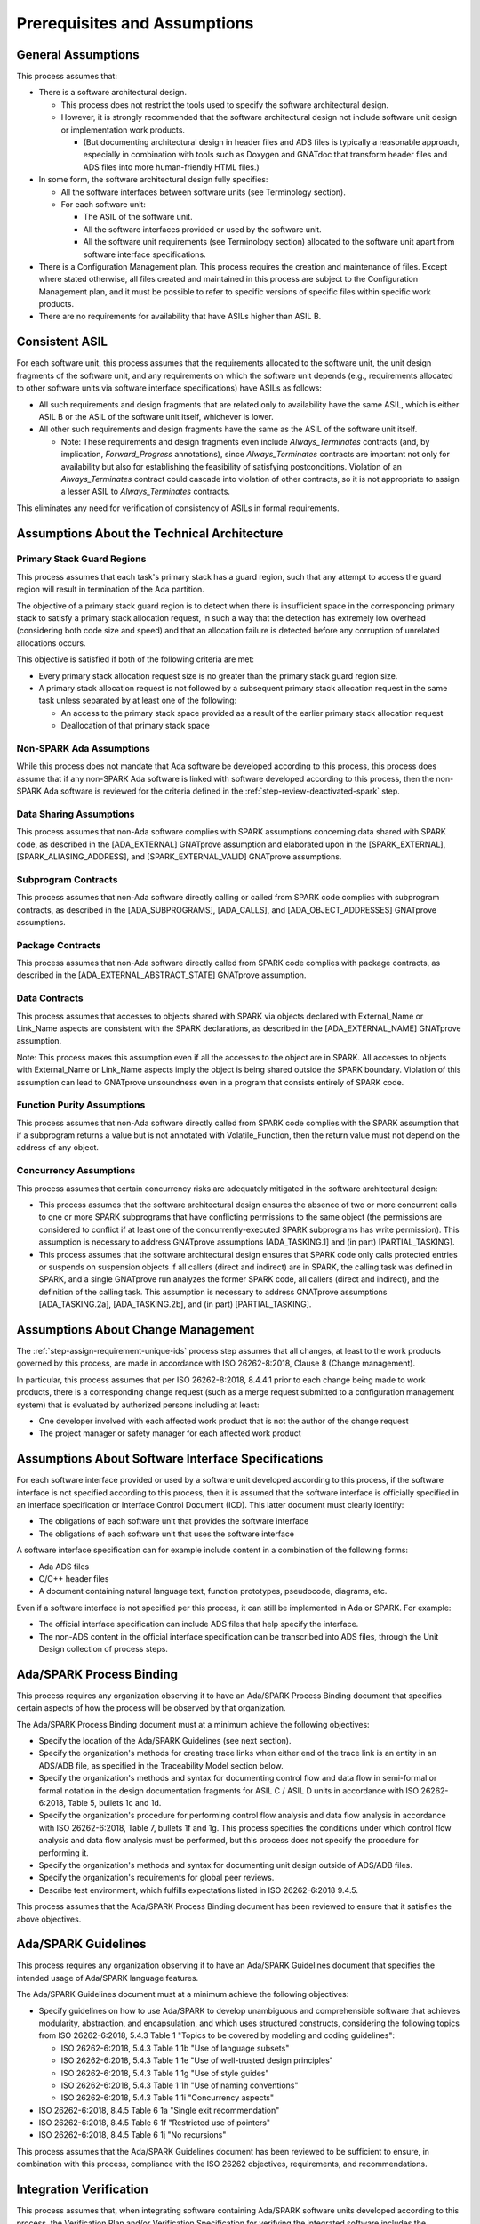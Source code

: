 .. Copyright (C) 2024 - 2025 NVIDIA CORPORATION & AFFILIATES
.. Copyright (C) 2021 - 2024 AdaCore
..
.. Permission is granted to copy, distribute and/or modify this document
.. under the terms of the GNU Free Documentation License, Version 1.3 or
.. any later version published by the Free Software Foundation; with the
.. Invariant Sections being "Attribution", with no Front-Cover
.. Texts, and no Back-Cover Texts.  A copy of the license is included in
.. the section entitled "GNU Free Documentation License".

.. _sec-process-assumptions:

=============================
Prerequisites and Assumptions
=============================

General Assumptions
-------------------

This process assumes that:

* There is a software architectural design.

  * This process does not restrict the tools used to specify the
    software architectural design.
  * However, it is strongly recommended that the software
    architectural design not include software unit design or
    implementation work products.

    * (But documenting architectural design in header files and ADS
      files is typically a reasonable approach, especially in
      combination with tools such as Doxygen and GNATdoc that
      transform header files and ADS files into more human-friendly
      HTML files.)

* In some form, the software architectural design fully specifies:

  * All the software interfaces between software units (see
    Terminology section).
  * For each software unit:

    * The ASIL of the software unit.
    * All the software interfaces provided or used by the software
      unit.
    * All the software unit requirements (see Terminology section)
      allocated to the software unit apart from software interface
      specifications.

* There is a Configuration Management plan. This process requires the
  creation and maintenance of files. Except where stated otherwise,
  all files created and maintained in this process are subject to the
  Configuration Management plan, and it must be possible to refer to
  specific versions of specific files within specific work products.

* There are no requirements for availability that have ASILs higher
  than ASIL B.

Consistent ASIL
---------------

For each software unit, this process assumes that the requirements
allocated to the software unit, the unit design fragments of the
software unit, and any requirements on which the software unit depends
(e.g., requirements allocated to other software units via software
interface specifications) have ASILs as follows:

* All such requirements and design fragments that are related only to
  availability have the same ASIL, which is either ASIL B or the ASIL
  of the software unit itself, whichever is lower.
* All other such requirements and design fragments have the same as
  the ASIL of the software unit itself.

  * Note: These requirements and design fragments even include
    `Always_Terminates` contracts (and, by implication,
    `Forward_Progress` annotations), since `Always_Terminates`
    contracts are important not only for availability but also for
    establishing the feasibility of satisfying
    postconditions. Violation of an `Always_Terminates` contract
    could cascade into violation of other contracts, so it is not
    appropriate to assign a lesser ASIL to `Always_Terminates`
    contracts.

This eliminates any need for verification of consistency of ASILs in
formal requirements.

Assumptions About the Technical Architecture
--------------------------------------------

Primary Stack Guard Regions
^^^^^^^^^^^^^^^^^^^^^^^^^^^

This process assumes that each task's primary stack has a guard
region, such that any attempt to access the guard region will result
in termination of the Ada partition.

The objective of a primary stack guard region is to detect when there
is insufficient space in the corresponding primary stack to satisfy a
primary stack allocation request, in such a way that the detection has
extremely low overhead (considering both code size and speed) and that
an allocation failure is detected before any corruption of unrelated
allocations occurs.

This objective is satisfied if both of the following criteria are met:

* Every primary stack allocation request size is no greater than the
  primary stack guard region size.
* A primary stack allocation request is not followed by a subsequent
  primary stack allocation request in the same task unless separated
  by at least one of the following:

  * An access to the primary stack space provided as a result of the
    earlier primary stack allocation request
  * Deallocation of that primary stack space

Non-SPARK Ada Assumptions
^^^^^^^^^^^^^^^^^^^^^^^^^

While this process does not mandate that Ada software be developed
according to this process, this process does assume that if any
non-SPARK Ada software is linked with software developed according to
this process, then the non-SPARK Ada software is reviewed for the
criteria defined in the :ref:`step-review-deactivated-spark` step.

Data Sharing Assumptions
^^^^^^^^^^^^^^^^^^^^^^^^

This process assumes that non-Ada software complies with SPARK
assumptions concerning data shared with SPARK code, as described in
the [ADA_EXTERNAL] GNATprove assumption and elaborated upon in the
[SPARK_EXTERNAL], [SPARK_ALIASING_ADDRESS], and [SPARK_EXTERNAL_VALID]
GNATprove assumptions.

Subprogram Contracts
^^^^^^^^^^^^^^^^^^^^

This process assumes that non-Ada software directly calling or called
from SPARK code complies with subprogram contracts, as described in
the [ADA_SUBPROGRAMS], [ADA_CALLS], and [ADA_OBJECT_ADDRESSES]
GNATprove assumptions.

Package Contracts
^^^^^^^^^^^^^^^^^

This process assumes that non-Ada software directly called from SPARK
code complies with package contracts, as described in the
[ADA_EXTERNAL_ABSTRACT_STATE] GNATprove assumption.

Data Contracts
^^^^^^^^^^^^^^

This process assumes that accesses to objects shared with SPARK via
objects declared with External_Name or Link_Name aspects are
consistent with the SPARK declarations, as described in the
[ADA_EXTERNAL_NAME] GNATprove assumption.

Note: This process makes this assumption even if all the accesses to
the object are in SPARK. All accesses to objects with External_Name or
Link_Name aspects imply the object is being shared outside the SPARK
boundary. Violation of this assumption can lead to GNATprove
unsoundness even in a program that consists entirely of SPARK code.

Function Purity Assumptions
^^^^^^^^^^^^^^^^^^^^^^^^^^^

This process assumes that non-Ada software directly called from SPARK
code complies with the SPARK assumption that if a subprogram returns a
value but is not annotated with Volatile_Function, then the return
value must not depend on the address of any object.

Concurrency Assumptions
^^^^^^^^^^^^^^^^^^^^^^^

This process assumes that certain concurrency risks are adequately
mitigated in the software architectural design:

* This process assumes that the software architectural design ensures
  the absence of two or more concurrent calls to one or more SPARK
  subprograms that have conflicting permissions to the same object
  (the permissions are considered to conflict if at least one of the
  concurrently-executed SPARK subprograms has write permission). This
  assumption is necessary to address GNATprove assumptions
  [ADA_TASKING.1] and (in part) [PARTIAL_TASKING].

* This process assumes that the software architectural design ensures
  that SPARK code only calls protected entries or suspends on
  suspension objects if all callers (direct and indirect) are in
  SPARK, the calling task was defined in SPARK, and a single GNATprove
  run analyzes the former SPARK code, all callers (direct and
  indirect), and the definition of the calling task. This assumption
  is necessary to address GNATprove assumptions [ADA_TASKING.2a],
  [ADA_TASKING.2b], and (in part) [PARTIAL_TASKING].

Assumptions About Change Management
-----------------------------------

The :ref:`step-assign-requirement-unique-ids` process step assumes that all
changes, at least to the work products governed by this process, are
made in accordance with ISO 26262-8:2018, Clause 8 (Change
management).

In particular, this process assumes that per ISO 26262-8:2018, 8.4.4.1
prior to each change being made to work products, there is a
corresponding change request (such as a merge request submitted to a
configuration management system) that is evaluated by authorized
persons including at least:

* One developer involved with each affected work product that is not
  the author of the change request
* The project manager or safety manager for each affected work product

Assumptions About Software Interface Specifications
---------------------------------------------------

For each software interface provided or used by a software unit
developed according to this process, if the software interface is not
specified according to this process, then it is assumed that the
software interface is officially specified in an interface
specification or Interface Control Document (ICD). This latter
document must clearly identify:

* The obligations of each software unit that provides the software
  interface
* The obligations of each software unit that uses the software
  interface

A software interface specification can for example include content in
a combination of the following forms:

* Ada ADS files
* C/C++ header files
* A document containing natural language text, function prototypes,
  pseudocode, diagrams, etc.

Even if a software interface is not specified per this process, it can
still be implemented in Ada or SPARK. For example:

* The official interface specification can include ADS files that help
  specify the interface.
* The non-ADS content in the official interface specification can be
  transcribed into ADS files, through the Unit Design collection of
  process steps.

Ada/SPARK Process Binding
-------------------------

This process requires any organization observing it to have an
Ada/SPARK Process Binding document that specifies certain aspects of
how the process will be observed by that organization.

The Ada/SPARK Process Binding document must at a minimum achieve the
following objectives:

* Specify the location of the Ada/SPARK Guidelines (see next section).
* Specify the organization's methods for creating trace links when
  either end of the trace link is an entity in an ADS/ADB file, as
  specified in the Traceability Model section below.
* Specify the organization's methods and syntax for documenting
  control flow and data flow in semi-formal or formal notation in the
  design documentation fragments for ASIL C / ASIL D units in
  accordance with ISO 26262-6:2018, Table 5, bullets 1c and 1d.
* Specify the organization's procedure for performing control flow
  analysis and data flow analysis in accordance with ISO 26262-6:2018,
  Table 7, bullets 1f and 1g. This process specifies the conditions
  under which control flow analysis and data flow analysis must be
  performed, but this process does not specify the procedure for
  performing it.
* Specify the organization's methods and syntax for documenting unit
  design outside of ADS/ADB files.
* Specify the organization's requirements for global peer reviews.
* Describe test environment, which fulfills expectations listed in ISO
  26262-6:2018 9.4.5.

This process assumes that the Ada/SPARK Process Binding document has
been reviewed to ensure that it satisfies the above objectives.

Ada/SPARK Guidelines
--------------------

This process requires any organization observing it to have an
Ada/SPARK Guidelines document that specifies the intended usage of
Ada/SPARK language features.

The Ada/SPARK Guidelines document must at a minimum achieve the
following objectives:

* Specify guidelines on how to use Ada/SPARK to develop unambiguous
  and comprehensible software that achieves modularity, abstraction,
  and encapsulation, and which uses structured constructs, considering
  the following topics from ISO 26262-6:2018, 5.4.3 Table 1 "Topics to
  be covered by modeling and coding guidelines":

  * ISO 26262-6:2018, 5.4.3 Table 1 1b "Use of language subsets"
  * ISO 26262-6:2018, 5.4.3 Table 1 1e "Use of well-trusted design principles"
  * ISO 26262-6:2018, 5.4.3 Table 1 1g "Use of style guides"
  * ISO 26262-6:2018, 5.4.3 Table 1 1h "Use of naming conventions"
  * ISO 26262-6:2018, 5.4.3 Table 1 1i "Concurrency aspects"

* ISO 26262-6:2018, 8.4.5 Table 6 1a "Single exit recommendation"
* ISO 26262-6:2018, 8.4.5 Table 6 1f "Restricted use of pointers"
* ISO 26262-6:2018, 8.4.5 Table 6 1j "No recursions"

This process assumes that the Ada/SPARK Guidelines document has been
reviewed to be sufficient to ensure, in combination with this process,
compliance with the ISO 26262 objectives, requirements, and
recommendations.

Integration Verification
------------------------

This process assumes that, when integrating software containing
Ada/SPARK software units developed according to this process, the
Verification Plan and/or Verification Specification for verifying the
integrated software includes the verification activities specified in
the Integration Verification steps of this process, and specifies that
integration verification only passes if all the pass criteria in these
steps are met.

Also, the :ref:`step-run-integration-tests` step assumes the existence of
integration tests that are executed on the integrated software.

